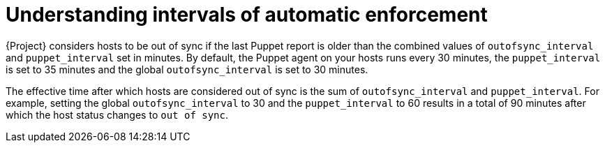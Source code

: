 [id="understanding-intervals-of-automatic-enforcement_{context}"]
= Understanding intervals of automatic enforcement

{Project} considers hosts to be out of sync if the last Puppet report is older than the combined values of `outofsync_interval` and `puppet_interval` set in minutes.
By default, the Puppet agent on your hosts runs every 30 minutes,
the `puppet_interval` is set to 35 minutes and the global `outofsync_interval` is set to 30 minutes.

The effective time after which hosts are considered out of sync is the sum of `outofsync_interval` and `puppet_interval`.
For example, setting the global `outofsync_interval` to 30 and the `puppet_interval` to 60 results in a total of 90 minutes after which the host status changes to `out of sync`.
